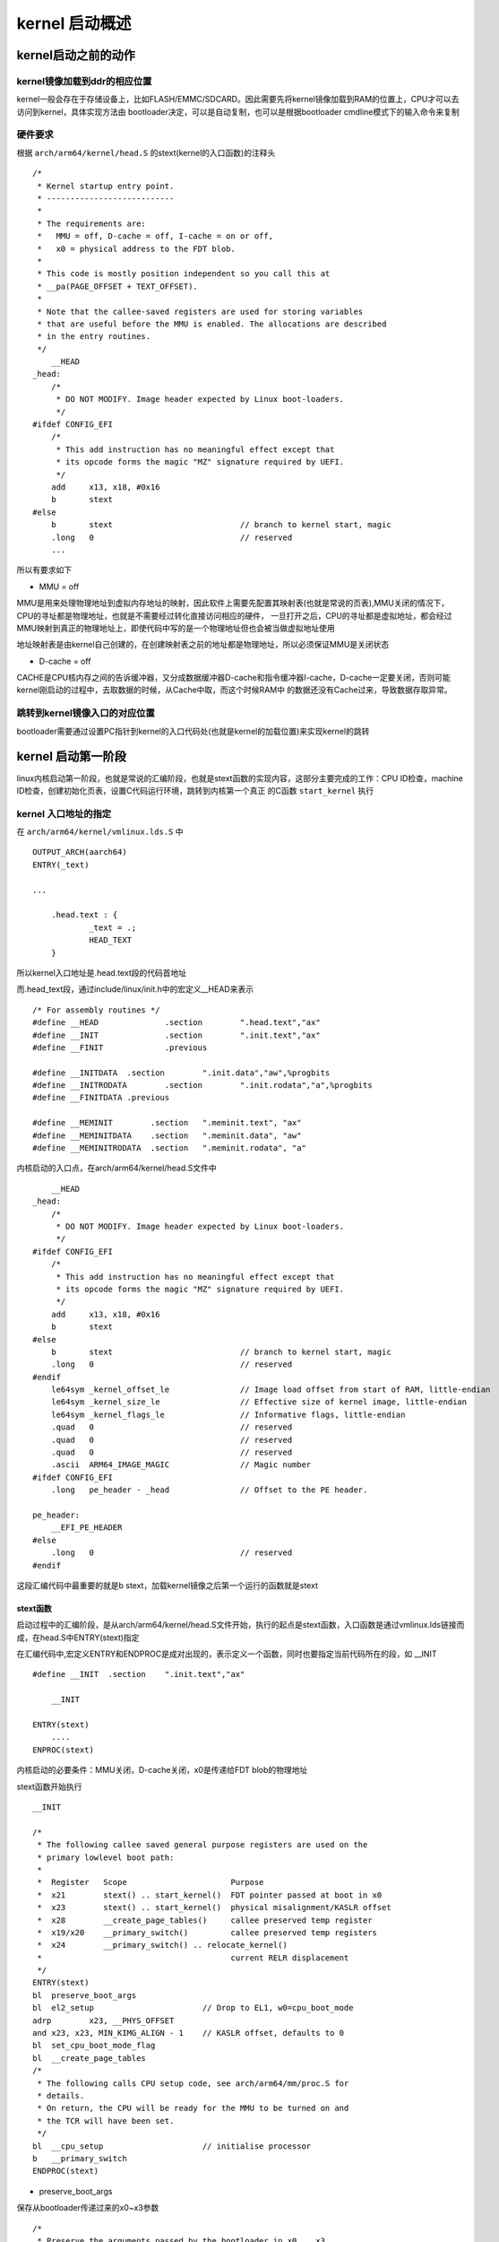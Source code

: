 kernel 启动概述
================


kernel启动之前的动作
---------------------

kernel镜像加载到ddr的相应位置
^^^^^^^^^^^^^^^^^^^^^^^^^^^^^^

kernel一般会存在于存储设备上，比如FLASH/EMMC/SDCARD。因此需要先将kernel镜像加载到RAM的位置上，CPU才可以去访问到kernel，具体实现方法由
bootloader决定，可以是自动复制，也可以是根据bootloader cmdline模式下的输入命令来复制


硬件要求
^^^^^^^^^

根据 ``arch/arm64/kernel/head.S`` 的stext(kernel的入口函数)的注释头

::


    /*
     * Kernel startup entry point.
     * ---------------------------
     *
     * The requirements are:
     *   MMU = off, D-cache = off, I-cache = on or off,
     *   x0 = physical address to the FDT blob.
     *
     * This code is mostly position independent so you call this at
     * __pa(PAGE_OFFSET + TEXT_OFFSET).
     *
     * Note that the callee-saved registers are used for storing variables
     * that are useful before the MMU is enabled. The allocations are described
     * in the entry routines.
     */
        __HEAD
    _head:
        /*
         * DO NOT MODIFY. Image header expected by Linux boot-loaders.
         */
    #ifdef CONFIG_EFI
        /*
         * This add instruction has no meaningful effect except that
         * its opcode forms the magic "MZ" signature required by UEFI.
         */
        add	x13, x18, #0x16
        b	stext
    #else
        b	stext				// branch to kernel start, magic
        .long	0				// reserved
        ...

所以有要求如下

- MMU = off

MMU是用来处理物理地址到虚拟内存地址的映射，因此软件上需要先配置其映射表(也就是常说的页表),MMU关闭的情况下，CPU的寻址都是物理地址，也就是不需要经过转化直接访问相应的硬件，
一旦打开之后，CPU的寻址都是虚拟地址，都会经过MMU映射到真正的物理地址上，即使代码中写的是一个物理地址但也会被当做虚拟地址使用

地址映射表是由kernel自己创建的，在创建映射表之前的地址都是物理地址，所以必须保证MMU是关闭状态

- D-cache = off

CACHE是CPU核内存之间的告诉缓冲器，又分成数据缓冲器D-cache和指令缓冲器I-cache，D-cache一定要关闭，否则可能kernel刚启动的过程中，去取数据的时候，从Cache中取，而这个时候RAM中
的数据还没有Cache过来，导致数据存取异常。


跳转到kernel镜像入口的对应位置
^^^^^^^^^^^^^^^^^^^^^^^^^^^^^^^

bootloader需要通过设置PC指针到kernel的入口代码处(也就是kernel的加载位置)来实现kernel的跳转


kernel 启动第一阶段
-------------------

linux内核启动第一阶段，也就是常说的汇编阶段，也就是stext函数的实现内容，这部分主要完成的工作：CPU ID检查，machine ID检查，创建初始化页表，设置C代码运行环境，跳转到内核第一个真正
的C函数 ``start_kernel`` 执行

kernel 入口地址的指定
^^^^^^^^^^^^^^^^^^^^^^

在 ``arch/arm64/kernel/vmlinux.lds.S`` 中

::

    OUTPUT_ARCH(aarch64)
    ENTRY(_text)

    ...

	.head.text : {
		_text = .;
		HEAD_TEXT
	}

所以kernel入口地址是.head.text段的代码首地址

而.head_text段，通过include/linux/init.h中的宏定义__HEAD来表示

::

    /* For assembly routines */
    #define __HEAD		.section	".head.text","ax"
    #define __INIT		.section	".init.text","ax"
    #define __FINIT		.previous

    #define __INITDATA	.section	".init.data","aw",%progbits
    #define __INITRODATA	.section	".init.rodata","a",%progbits
    #define __FINITDATA	.previous

    #define __MEMINIT        .section	".meminit.text", "ax"
    #define __MEMINITDATA    .section	".meminit.data", "aw"
    #define __MEMINITRODATA  .section	".meminit.rodata", "a"


内核启动的入口点，在arch/arm64/kernel/head.S文件中

::

        __HEAD
    _head:
        /*
         * DO NOT MODIFY. Image header expected by Linux boot-loaders.
         */
    #ifdef CONFIG_EFI
        /*
         * This add instruction has no meaningful effect except that
         * its opcode forms the magic "MZ" signature required by UEFI.
         */
        add	x13, x18, #0x16
        b	stext
    #else
        b	stext				// branch to kernel start, magic
        .long	0				// reserved
    #endif
        le64sym	_kernel_offset_le		// Image load offset from start of RAM, little-endian
        le64sym	_kernel_size_le			// Effective size of kernel image, little-endian
        le64sym	_kernel_flags_le		// Informative flags, little-endian
        .quad	0				// reserved
        .quad	0				// reserved
        .quad	0				// reserved
        .ascii	ARM64_IMAGE_MAGIC		// Magic number
    #ifdef CONFIG_EFI
        .long	pe_header - _head		// Offset to the PE header.

    pe_header:
        __EFI_PE_HEADER
    #else
        .long	0				// reserved
    #endif

这段汇编代码中最重要的就是b stext，加载kernel镜像之后第一个运行的函数就是stext


stext函数
""""""""""

启动过程中的汇编阶段，是从arch/arm64/kernel/head.S文件开始，执行的起点是stext函数，入口函数是通过vmlinux.lds链接而成，在head.S中ENTRY(stext)指定

在汇编代码中,宏定义ENTRY和ENDPROC是成对出现的，表示定义一个函数，同时也要指定当前代码所在的段，如 __INIT

::

    #define __INIT  .section    ".init.text","ax"

        __INIT

    ENTRY(stext)
        ....
    ENPROC(stext)

内核启动的必要条件：MMU关闭，D-cache关闭，x0是传递给FDT blob的物理地址


stext函数开始执行


::

    __INIT

    /*
     * The following callee saved general purpose registers are used on the
     * primary lowlevel boot path:
     *
     *  Register   Scope                      Purpose
     *  x21        stext() .. start_kernel()  FDT pointer passed at boot in x0
     *  x23        stext() .. start_kernel()  physical misalignment/KASLR offset
     *  x28        __create_page_tables()     callee preserved temp register
     *  x19/x20    __primary_switch()         callee preserved temp registers
     *  x24        __primary_switch() .. relocate_kernel()
     *                                        current RELR displacement
     */
    ENTRY(stext)
    bl	preserve_boot_args
    bl	el2_setup			// Drop to EL1, w0=cpu_boot_mode
    adrp	x23, __PHYS_OFFSET
    and	x23, x23, MIN_KIMG_ALIGN - 1	// KASLR offset, defaults to 0
    bl	set_cpu_boot_mode_flag
    bl	__create_page_tables
    /*
     * The following calls CPU setup code, see arch/arm64/mm/proc.S for
     * details.
     * On return, the CPU will be ready for the MMU to be turned on and
     * the TCR will have been set.
     */
    bl	__cpu_setup			// initialise processor
    b	__primary_switch
    ENDPROC(stext)


- preserve_boot_args

保存从bootloader传递过来的x0~x3参数

::

    /*
     * Preserve the arguments passed by the bootloader in x0 .. x3
     */
    preserve_boot_args:
        mov	x21, x0				// x21=FDT  //将dtb的地址暂存在x21寄存器，释放出x0使用

        adr_l	x0, boot_args			// record the contents of   //x0保存boot_args变量的地址
        stp	x21, x1, [x0]			// x0 .. x3 at kernel entry     //将x0 x1的值保存在Boot_args[0] boot_args[1]
        stp	x2, x3, [x0, #16]       //将x2 x3的值保存在boot_args[2] boot_args[3]

        dmb	sy				// needed before dc ivac with
                            // MMU off

        mov	x1, #0x20			// 4 x 8 bytes
        b	__inval_dcache_area		// tail call
    ENDPROC(preserve_boot_args)
    

- set_cpu_boot_mode_flag

此函数用来设置__boot_cpu_mode flag,需要一个前提条件，w20寄存器中保存了CPU启动时的异常等级(exception level)

::


    /*
     * Sets the __boot_cpu_mode flag depending on the CPU boot mode passed
     * in w0. See arch/arm64/include/asm/virt.h for more info.
     */
    set_cpu_boot_mode_flag:
        adr_l	x1, __boot_cpu_mode
        cmp	w0, #BOOT_CPU_MODE_EL2
        b.ne	1f
        add	x1, x1, #4
    1:	str	w0, [x1]			// This CPU has booted in EL1
        dmb	sy
        dc	ivac, x1			// Invalidate potentially stale cache line
        ret
    ENDPROC(set_cpu_boot_mode_flag)

由于系统启动之后，需要了解CPU启动时候的exception level，因此需要一个全局变量__boot_cpu_mode来保存启动时的CPUmode

全局变量__boot_cpu_mode定义

::

    /*
     * We need to find out the CPU boot mode long after boot, so we need to
     * store it in a writable variable.
     *
     * This is not in .bss, because we set it sufficiently early that the boot-time
     * zeroing of .bss would clobber it.
     */
    ENTRY(__boot_cpu_mode)
        .long	BOOT_CPU_MODE_EL2
        .long	BOOT_CPU_MODE_EL1


- __create_page_tables

建立页初始化的过程

::

    __create_page_tables:
        mov	x28, lr

        /*
         * Invalidate the init page tables to avoid potential dirty cache lines
         * being evicted. Other page tables are allocated in rodata as part of
         * the kernel image, and thus are clean to the PoC per the boot
         * protocol.
         */
        adrp	x0, init_pg_dir
        adrp	x1, init_pg_end
        sub	x1, x1, x0
        bl	__inval_dcache_area

        /*
         * Clear the init page tables.
         */
        adrp	x0, init_pg_dir
        adrp	x1, init_pg_end
        sub	x1, x1, x0
    1:	stp	xzr, xzr, [x0], #16
        stp	xzr, xzr, [x0], #16
        stp	xzr, xzr, [x0], #16
        stp	xzr, xzr, [x0], #16
        subs	x1, x1, #64
        b.ne	1b

        mov	x7, SWAPPER_MM_MMUFLAGS

        /*
         * Create the identity mapping.
         */
        adrp	x0, idmap_pg_dir
        adrp	x3, __idmap_text_start		// __pa(__idmap_text_start)

    #ifdef CONFIG_ARM64_VA_BITS_52
        mrs_s	x6, SYS_ID_AA64MMFR2_EL1
        and	x6, x6, #(0xf << ID_AA64MMFR2_LVA_SHIFT)
        mov	x5, #52
        cbnz	x6, 1f
    #endif
        mov	x5, #VA_BITS_MIN
    1:
        adr_l	x6, vabits_actual
        str	x5, [x6]
        dmb	sy
        dc	ivac, x6		// Invalidate potentially stale cache line

        /*
         * VA_BITS may be too small to allow for an ID mapping to be created
         * that covers system RAM if that is located sufficiently high in the
         * physical address space. So for the ID map, use an extended virtual
         * range in that case, and configure an additional translation level
         * if needed.
         *
         * Calculate the maximum allowed value for TCR_EL1.T0SZ so that the
         * entire ID map region can be mapped. As T0SZ == (64 - #bits used),
         * this number conveniently equals the number of leading zeroes in
         * the physical address of __idmap_text_end.
         */
        adrp	x5, __idmap_text_end
        clz	x5, x5
        cmp	x5, TCR_T0SZ(VA_BITS)	// default T0SZ small enough?
        b.ge	1f			// .. then skip VA range extension

        adr_l	x6, idmap_t0sz
        str	x5, [x6]
        dmb	sy
        dc	ivac, x6		// Invalidate potentially stale cache line

    #if (VA_BITS < 48)
    #define EXTRA_SHIFT	(PGDIR_SHIFT + PAGE_SHIFT - 3)
    #define EXTRA_PTRS	(1 << (PHYS_MASK_SHIFT - EXTRA_SHIFT))

        /*
         * If VA_BITS < 48, we have to configure an additional table level.
         * First, we have to verify our assumption that the current value of
         * VA_BITS was chosen such that all translation levels are fully
         * utilised, and that lowering T0SZ will always result in an additional
         * translation level to be configured.
         */
    #if VA_BITS != EXTRA_SHIFT
    #error "Mismatch between VA_BITS and page size/number of translation levels"
    #endif

        mov	x4, EXTRA_PTRS
        create_table_entry x0, x3, EXTRA_SHIFT, x4, x5, x6
    #else
        /*
         * If VA_BITS == 48, we don't have to configure an additional
         * translation level, but the top-level table has more entries.
         */
        mov	x4, #1 << (PHYS_MASK_SHIFT - PGDIR_SHIFT)
        str_l	x4, idmap_ptrs_per_pgd, x5
    #endif
    1:
        ldr_l	x4, idmap_ptrs_per_pgd
        mov	x5, x3				// __pa(__idmap_text_start)
        adr_l	x6, __idmap_text_end		// __pa(__idmap_text_end)

        map_memory x0, x1, x3, x6, x7, x3, x4, x10, x11, x12, x13, x14

        /*
         * Map the kernel image (starting with PHYS_OFFSET).
         */
        adrp	x0, init_pg_dir
        mov_q	x5, KIMAGE_VADDR + TEXT_OFFSET	// compile time __va(_text)
        add	x5, x5, x23			// add KASLR displacement
        mov	x4, PTRS_PER_PGD
        adrp	x6, _end			// runtime __pa(_end)
        adrp	x3, _text			// runtime __pa(_text)
        sub	x6, x6, x3			// _end - _text
        add	x6, x6, x5			// runtime __va(_end)

        map_memory x0, x1, x5, x6, x7, x3, x4, x10, x11, x12, x13, x14

        /*
         * Since the page tables have been populated with non-cacheable
         * accesses (MMU disabled), invalidate the idmap and swapper page
         * tables again to remove any speculatively loaded cache lines.
         */
        adrp	x0, idmap_pg_dir
        adrp	x1, init_pg_end
        sub	x1, x1, x0
        dmb	sy
        bl	__inval_dcache_area

        ret	x28
    ENDPROC(__create_page_tables)


- __cpu_setup

cpu的初始化设置

::

    /* *	__cpu_setup
     *
     *	Initialise the processor for turning the MMU on.  Return in x0 the
     *	value of the SCTLR_EL1 register.
     */
        .pushsection ".idmap.text", "awx"
    ENTRY(__cpu_setup)
        tlbi	vmalle1				// Invalidate local TLB
        dsb	nsh

        mov	x0, #3 << 20
        msr	cpacr_el1, x0			// Enable FP/ASIMD
        mov	x0, #1 << 12			// Reset mdscr_el1 and disable
        msr	mdscr_el1, x0			// access to the DCC from EL0
        isb					// Unmask debug exceptions now,
        enable_dbg				// since this is per-cpu
        reset_pmuserenr_el0 x0			// Disable PMU access from EL0
        /*
         * Memory region attributes for LPAE:
         *
         *   n = AttrIndx[2:0]
         *			n	MAIR
         *   DEVICE_nGnRnE	000	00000000
         *   DEVICE_nGnRE	001	00000100
         *   DEVICE_GRE		010	00001100
         *   NORMAL_NC		011	01000100
         *   NORMAL		100	11111111
         *   NORMAL_WT		101	10111011
         */
        ldr	x5, =MAIR(0x00, MT_DEVICE_nGnRnE) | \
                 MAIR(0x04, MT_DEVICE_nGnRE) | \
                 MAIR(0x0c, MT_DEVICE_GRE) | \
                 MAIR(0x44, MT_NORMAL_NC) | \
                 MAIR(0xff, MT_NORMAL) | \
                 MAIR(0xbb, MT_NORMAL_WT)
        msr	mair_el1, x5
        /*
         * Prepare SCTLR
         */
        mov_q	x0, SCTLR_EL1_SET
        /*
         * Set/prepare TCR and TTBR. We use 512GB (39-bit) address range for
         * both user and kernel.
         */
        ldr	x10, =TCR_TxSZ(VA_BITS) | TCR_CACHE_FLAGS | TCR_SMP_FLAGS | \
                TCR_TG_FLAGS | TCR_KASLR_FLAGS | TCR_ASID16 | \
                TCR_TBI0 | TCR_A1 | TCR_KASAN_FLAGS
        tcr_clear_errata_bits x10, x9, x5

    #ifdef CONFIG_ARM64_VA_BITS_52
        ldr_l		x9, vabits_actual
        sub		x9, xzr, x9
        add		x9, x9, #64
        tcr_set_t1sz	x10, x9
    #else
        ldr_l		x9, idmap_t0sz
    #endif
        tcr_set_t0sz	x10, x9

        /*
         * Set the IPS bits in TCR_EL1.
         */
        tcr_compute_pa_size x10, #TCR_IPS_SHIFT, x5, x6
    #ifdef CONFIG_ARM64_HW_AFDBM
        /*
         * Enable hardware update of the Access Flags bit.
         * Hardware dirty bit management is enabled later,
         * via capabilities.
         */
        mrs	x9, ID_AA64MMFR1_EL1
        and	x9, x9, #0xf
        cbz	x9, 1f
        orr	x10, x10, #TCR_HA		// hardware Access flag update
    1:
    #endif	/* CONFIG_ARM64_HW_AFDBM */
        msr	tcr_el1, x10
        ret					// return to head.S
    ENDPROC(__cpu_setup)


主要包括：

1) cache和TLB的处理
2) memory attribute lookup table的创建
3) SCTLR_EL1 TCR_EL1的设定

- __primary_switch

主要工作是为打开MMU做准备

::

    __primary_switch:
    #ifdef CONFIG_RANDOMIZE_BASE
        mov	x19, x0				// preserve new SCTLR_EL1 value
        mrs	x20, sctlr_el1			// preserve old SCTLR_EL1 value
    #endif

        adrp	x1, init_pg_dir
        bl	__enable_mmu        //打开MMU
    #ifdef CONFIG_RELOCATABLE
    #ifdef CONFIG_RELR
        mov	x24, #0				// no RELR displacement yet
    #endif
        bl	__relocate_kernel
    #ifdef CONFIG_RANDOMIZE_BASE
        ldr	x8, =__primary_switched
        adrp	x0, __PHYS_OFFSET
        blr	x8

        /*
         * If we return here, we have a KASLR displacement in x23 which we need
         * to take into account by discarding the current kernel mapping and
         * creating a new one.
         */
        pre_disable_mmu_workaround
        msr	sctlr_el1, x20			// disable the MMU
        isb
        bl	__create_page_tables		// recreate kernel mapping

        tlbi	vmalle1				// Remove any stale TLB entries
        dsb	nsh

        msr	sctlr_el1, x19			// re-enable the MMU
        isb
        ic	iallu				// flush instructions fetched
        dsb	nsh				// via old mapping
        isb

        bl	__relocate_kernel
    #endif
    #endif
        ldr	x8, =__primary_switched
        adrp	x0, __PHYS_OFFSET
        br	x8
    ENDPROC(__primary_switch)

函数中通过__enable_mmu函数来开启MMU, 并调用__primary_switched函数

::

    /*
     * The following fragment of code is executed with the MMU enabled.
     *
     *   x0 = __PHYS_OFFSET
     */
    __primary_switched:
        adrp	x4, init_thread_union
        add	sp, x4, #THREAD_SIZE
        adr_l	x5, init_task
        msr	sp_el0, x5			// Save thread_info

        adr_l	x8, vectors			// load VBAR_EL1 with virtual
        msr	vbar_el1, x8			// vector table address
        isb

        stp	xzr, x30, [sp, #-16]!
        mov	x29, sp

        str_l	x21, __fdt_pointer, x5		// Save FDT pointer

        ldr_l	x4, kimage_vaddr		// Save the offset between
        sub	x4, x4, x0			// the kernel virtual and
        str_l	x4, kimage_voffset, x5		// physical mappings

        // Clear BSS
        adr_l	x0, __bss_start
        mov	x1, xzr
        adr_l	x2, __bss_stop
        sub	x2, x2, x0
        bl	__pi_memset
        dsb	ishst				// Make zero page visible to PTW

    #ifdef CONFIG_KASAN
        bl	kasan_early_init
    #endif
    #ifdef CONFIG_RANDOMIZE_BASE
        tst	x23, ~(MIN_KIMG_ALIGN - 1)	// already running randomized?
        b.ne	0f
        mov	x0, x21				// pass FDT address in x0
        bl	kaslr_early_init		// parse FDT for KASLR options
        cbz	x0, 0f				// KASLR disabled? just proceed
        orr	x23, x23, x0			// record KASLR offset
        ldp	x29, x30, [sp], #16		// we must enable KASLR, return
        ret					// to __primary_switch()
    0:
    #endif
        add	sp, sp, #16
        mov	x29, #0
        mov	x30, #0
        b	start_kernel
    ENDPROC(__primary_switched)

此函数中进行一些C环境的准备，并在最后执行start_kernel函数，内核的启动进入到C语言环境阶段


kernel 启动第二阶段
--------------------

linux内核启动的第二阶段也就是常说的C语言阶段，从 ``start_kernel`` 函数开始。 start_kernel函数是所有linux平台进入系统内核初始化后的入口函数，主要完成剩余的与硬件平台相关的初始化
工作，这些初始化操作有的是公共的，有的需要配置才会执行，内核工作需要的模块的初始化一次被调用：如内存管理、调度系统、异常处理等


start_kenel 
^^^^^^^^^^^^

start_kernel函数在init/main.c文件中，主要完成linux子系统的初始化工作，此部分初始化内容繁多，暂时略过...

::


    asmlinkage __visible void __init start_kernel(void)
    {
        char *command_line;
        char *after_dashes;

        set_task_stack_end_magic(&init_task);
        smp_setup_processor_id();
        debug_objects_early_init();

        cgroup_init_early();

        local_irq_disable();
        early_boot_irqs_disabled = true;

        /*
         * Interrupts are still disabled. Do necessary setups, then
         * enable them.
         */
        boot_cpu_init();
        page_address_init();
        pr_notice("%s", linux_banner);
        early_security_init();
        setup_arch(&command_line);
        setup_command_line(command_line);
        setup_nr_cpu_ids();
        setup_per_cpu_areas();
        smp_prepare_boot_cpu();	/* arch-specific boot-cpu hooks */
        boot_cpu_hotplug_init();

        build_all_zonelists(NULL);
        page_alloc_init();

        pr_notice("Kernel command line: %s\n", boot_command_line);
        /* parameters may set static keys */
        jump_label_init();
        parse_early_param();
        after_dashes = parse_args("Booting kernel",
                      static_command_line, __start___param,
                      __stop___param - __start___param,
                      -1, -1, NULL, &unknown_bootoption);
        if (!IS_ERR_OR_NULL(after_dashes))
            parse_args("Setting init args", after_dashes, NULL, 0, -1, -1,
                   NULL, set_init_arg);

        /*
         * These use large bootmem allocations and must precede
         * kmem_cache_init()
         */
        setup_log_buf(0);
        vfs_caches_init_early();
        sort_main_extable();
        trap_init();
        mm_init();

        ftrace_init();

        /* trace_printk can be enabled here */
        early_trace_init();

        /*
         * Set up the scheduler prior starting any interrupts (such as the
         * timer interrupt). Full topology setup happens at smp_init()
         * time - but meanwhile we still have a functioning scheduler.
         */
        sched_init();
        /*
         * Disable preemption - early bootup scheduling is extremely
         * fragile until we cpu_idle() for the first time.
         */
        preempt_disable();
        if (WARN(!irqs_disabled(),
             "Interrupts were enabled *very* early, fixing it\n"))
            local_irq_disable();
        radix_tree_init();

        /*
         * Set up housekeeping before setting up workqueues to allow the unbound
         * workqueue to take non-housekeeping into account.
         */
        housekeeping_init();

        /*
         * Allow workqueue creation and work item queueing/cancelling
         * early.  Work item execution depends on kthreads and starts after
         * workqueue_init().
         */
        workqueue_init_early();

        rcu_init();

        /* Trace events are available after this */
        trace_init();

        if (initcall_debug)
            initcall_debug_enable();

        context_tracking_init();
        /* init some links before init_ISA_irqs() */
        early_irq_init();
        init_IRQ();
        tick_init();
        rcu_init_nohz();
        init_timers();
        hrtimers_init();
        softirq_init();
        timekeeping_init();

        /*
         * For best initial stack canary entropy, prepare it after:
         * - setup_arch() for any UEFI RNG entropy and boot cmdline access
         * - timekeeping_init() for ktime entropy used in rand_initialize()
         * - rand_initialize() to get any arch-specific entropy like RDRAND
         * - add_latent_entropy() to get any latent entropy
         * - adding command line entropy
         */
        rand_initialize();
        add_latent_entropy();
        add_device_randomness(command_line, strlen(command_line));
        boot_init_stack_canary();

        time_init();
        perf_event_init();
        profile_init();
        call_function_init();
        WARN(!irqs_disabled(), "Interrupts were enabled early\n");

        early_boot_irqs_disabled = false;
        local_irq_enable();

        kmem_cache_init_late();

        /*
         * HACK ALERT! This is early. We're enabling the console before
         * we've done PCI setups etc, and console_init() must be aware of
         * this. But we do want output early, in case something goes wrong.
         */
        console_init();
        if (panic_later)
            panic("Too many boot %s vars at `%s'", panic_later,
                  panic_param);

        lockdep_init();

        /*
         * Need to run this when irqs are enabled, because it wants
         * to self-test [hard/soft]-irqs on/off lock inversion bugs
         * too:
         */
        locking_selftest();

        /*
         * This needs to be called before any devices perform DMA
         * operations that might use the SWIOTLB bounce buffers. It will
         * mark the bounce buffers as decrypted so that their usage will
         * not cause "plain-text" data to be decrypted when accessed.
         */
        mem_encrypt_init();

    #ifdef CONFIG_BLK_DEV_INITRD
        if (initrd_start && !initrd_below_start_ok &&
            page_to_pfn(virt_to_page((void *)initrd_start)) < min_low_pfn) {
            pr_crit("initrd overwritten (0x%08lx < 0x%08lx) - disabling it.\n",
                page_to_pfn(virt_to_page((void *)initrd_start)),
                min_low_pfn);
            initrd_start = 0;
        }
    #endif
        setup_per_cpu_pageset();
        numa_policy_init();
        acpi_early_init();
        if (late_time_init)
            late_time_init();
        sched_clock_init();
        calibrate_delay();
        pid_idr_init();
        anon_vma_init();
    #ifdef CONFIG_X86
        if (efi_enabled(EFI_RUNTIME_SERVICES))
            efi_enter_virtual_mode();
    #endif
        thread_stack_cache_init();
        cred_init();
        fork_init();
        proc_caches_init();
        uts_ns_init();
        buffer_init();
        key_init();
        security_init();
        dbg_late_init();
        vfs_caches_init();
        pagecache_init();
        signals_init();
        seq_file_init();
        proc_root_init();
        nsfs_init();
        cpuset_init();
        cgroup_init();
        taskstats_init_early();
        delayacct_init();

        poking_init();
        check_bugs();

        acpi_subsystem_init();
        arch_post_acpi_subsys_init();
        sfi_init_late();

        /* Do the rest non-__init'ed, we're now alive */
        arch_call_rest_init();
    }

::

    pr_notice("%s", linux_barner);

::

    /* FIXED STRINGS! Don't touch! */
    const char linux_banner[] =
            "Linux version " UTS_RELEASE " (" LINUX_COMPILE_BY "@"
            LINUX_COMPILE_HOST ") (" LINUX_COMPILER ") " UTS_VERSION "\n";
            ")"


执行的效果是，在内核启动的初期，打印内核版本号和构建信息

::

    [    0.000000 ] Linux version 4.14.74 (jenkins@MonoCI) (gcc version 6.5.0 (Linaro GCC 6.5-2018.12)) #2 SMP PREEMPT Mon Aug 23 12:17:44 CST 2021


setup_arch
^^^^^^^^^^^

setup_arch是体系结构相关的，该函数根据处理器、硬件平台具体型号设置系统，及解析系统命令行，系统内存管理初始化，统计并注册系统各种资源等，每个体系都有自己的setup_arch函数，
是由顶层Makefile中的arch变量定义的，参数是违背初始化的内部变量command_line

::

    void __init setup_arch(char **cmdline_p)
    {
        init_mm.start_code = (unsigned long) _text;
        init_mm.end_code   = (unsigned long) _etext;
        init_mm.end_data   = (unsigned long) _edata;
        init_mm.brk	   = (unsigned long) _end;

        *cmdline_p = boot_command_line;

        early_fixmap_init();
        early_ioremap_init();

        setup_machine_fdt(__fdt_pointer);

        /*
         * Initialise the static keys early as they may be enabled by the
         * cpufeature code and early parameters.
         */
        jump_label_init();
        parse_early_param();

        /*
         * Unmask asynchronous aborts and fiq after bringing up possible
         * earlycon. (Report possible System Errors once we can report this
         * occurred).
         */
        local_daif_restore(DAIF_PROCCTX_NOIRQ);

        /*
         * TTBR0 is only used for the identity mapping at this stage. Make it
         * point to zero page to avoid speculatively fetching new entries.
         */
        cpu_uninstall_idmap();

        xen_early_init();
        efi_init();
        arm64_memblock_init();

        paging_init();

        acpi_table_upgrade();

        /* Parse the ACPI tables for possible boot-time configuration */
        acpi_boot_table_init();

        if (acpi_disabled)
            unflatten_device_tree();

        bootmem_init();

        kasan_init();

        request_standard_resources();

        early_ioremap_reset();

        if (acpi_disabled)
            psci_dt_init();
        else
            psci_acpi_init();

        cpu_read_bootcpu_ops();
        smp_init_cpus();
        smp_build_mpidr_hash();

        /* Init percpu seeds for random tags after cpus are set up. */
        kasan_init_tags();

    #ifdef CONFIG_ARM64_SW_TTBR0_PAN
        /*
         * Make sure init_thread_info.ttbr0 always generates translation
         * faults in case uaccess_enable() is inadvertently called by the init
         * thread.
         */
        init_task.thread_info.ttbr0 = __pa_symbol(empty_zero_page);
    #endif

    #ifdef CONFIG_VT
        conswitchp = &dummy_con;
    #endif
        if (boot_args[1] || boot_args[2] || boot_args[3]) {
            pr_err("WARNING: x1-x3 nonzero in violation of boot protocol:\n"
                "\tx1: %016llx\n\tx2: %016llx\n\tx3: %016llx\n"
                "This indicates a broken bootloader or old kernel\n",
                boot_args[1], boot_args[2], boot_args[3]);
        }
    }


- setup_machine_fdt

setup_machine_fdt函数的输入参数是设备树(dtb)首地址，u-boot启动程序把设备树读取到内存中，之后在启动内核的同时，将设备树首地址传给内核，setup_machine_fdt函数的参数__fdt_pointer
就是u-boot传给内核的设备树地址，函数中的fdt表示设备树在内存中是一块连续地址存储的

::


    static void __init setup_machine_fdt(phys_addr_t dt_phys)
    {
        int size;
        void *dt_virt = fixmap_remap_fdt(dt_phys, &size, PAGE_KERNEL);  //此时已开启MMU，需要将dtb物理地址转换为虚拟地址
        const char *name;

        if (dt_virt)
            memblock_reserve(dt_phys, size);

        if (!dt_virt || !early_init_dt_scan(dt_virt)) {     //fdt扫描函数,经过此函数之后内核便可以通过调用fdt接口函数获取相关信息
            pr_crit("\n"
                "Error: invalid device tree blob at physical address %pa (virtual address 0x%p)\n"
                "The dtb must be 8-byte aligned and must not exceed 2 MB in size\n"
                "\nPlease check your bootloader.",
                &dt_phys, dt_virt);

            while (true)
                cpu_relax();
        }

        /* Early fixups are done, map the FDT as read-only now */
        fixmap_remap_fdt(dt_phys, &size, PAGE_KERNEL_RO);

        name = of_flat_dt_get_machine_name();
        if (!name)
            return;

        pr_info("Machine model: %s\n", name);
        dump_stack_set_arch_desc("%s (DT)", name);
    }

- console_init

console_init函数执行控制台的初始化工作，在console_init函数执行之前的printk打印信息，需要在console_init函数执行之后才能打印出来，在此之前printk的打印信息都被保存在一个缓存中

::

    kernel/printk/printk.c

    /*
     * Initialize the console device. This is called *early*, so
     * we can't necessarily depend on lots of kernel help here.
     * Just do some early initializations, and do the complex setup
     * later.
     */
    void __init console_init(void)
    {
        int ret;
        initcall_t call;
        initcall_entry_t *ce;

        /* Setup the default TTY line discipline. */
        n_tty_init();

        /*
         * set up the console device so that later boot sequences can
         * inform about problems etc..
         */
        ce = __con_initcall_start;
        trace_initcall_level("console");
        while (ce < __con_initcall_end) {
            call = initcall_from_entry(ce);
            trace_initcall_start(call);
            ret = call();
            trace_initcall_finish(call, ret);
            ce++;
        }
    }

此函数中会执行，__con_initcall_start和__con_initcall_end这两个地址之间的内容，这两个地址可以在vmlinux.lds中找到

::

    __con_initcall_start = .; 
    KEEP(*(.con_initcall.init)) 
    __con_initcall_end = .;

这两个地址之间，存放的是.con_initcall.init段的内容

::

    include/linux/init.h

    #define console_initcall(fn)    \
        static initcall_t __initcall_##fn##id __used  \
        __attribute__((__section_.con_initcall.init)) = fn

通过宏定义console_initcall(fn)将函数指针fn存放到.con_initcall.init段，之后在调用console_init()函数时，就会遍历__con_initcall_start和__con_initcall_end的
地址区域，依次运行存放在启动的函数fn


rest_init
^^^^^^^^^

在一系列的初始化之后，在rest_init函数中启动了三个进程 ``idle`` 、 ``kernel_init`` 、 ``kthreadd`` 来开始操作系统的正式运行

::


    noinline void __ref rest_init(void)
    {
        struct task_struct *tsk;
        int pid;

        rcu_scheduler_starting();
        /*
         * We need to spawn init first so that it obtains pid 1, however
         * the init task will end up wanting to create kthreads, which, if
         * we schedule it before we create kthreadd, will OOPS.
         */
        pid = kernel_thread(kernel_init, NULL, CLONE_FS);   //创建kernel_init内核线程，即init, 1号进程
        /*
         * Pin init on the boot CPU. Task migration is not properly working
         * until sched_init_smp() has been run. It will set the allowed
         * CPUs for init to the non isolated CPUs.
         */
        rcu_read_lock();
        tsk = find_task_by_pid_ns(pid, &init_pid_ns);
        set_cpus_allowed_ptr(tsk, cpumask_of(smp_processor_id()));
        rcu_read_unlock();

        numa_default_policy();
        pid = kernel_thread(kthreadd, NULL, CLONE_FS | CLONE_FILES);    //创建kthreadd内核线程，2号进程，用于管理和调度其他内核线程
        rcu_read_lock();
        kthreadd_task = find_task_by_pid_ns(pid, &init_pid_ns);
        rcu_read_unlock();

        /*
         * Enable might_sleep() and smp_processor_id() checks.
         * They cannot be enabled earlier because with CONFIG_PREEMPTION=y
         * kernel_thread() would trigger might_sleep() splats. With
         * CONFIG_PREEMPT_VOLUNTARY=y the init task might have scheduled
         * already, but it's stuck on the kthreadd_done completion.
         */
        system_state = SYSTEM_SCHEDULING;

        complete(&kthreadd_done);

        /*
         * The boot idle thread must execute schedule()
         * at least once to get things moving:
         */
        schedule_preempt_disabled();    //调用进程调度，并禁止内核抢占
        /* Call into cpu_idle with preempt disabled */
        cpu_startup_entry(CPUHP_ONLINE);    //0号进程完成kernel初始化工作，进入idle循环
    }

1) idle进程是操作系统的空闲进程，CPU空闲的时候会去运行它
2) kernel_init进程最开始只是一个函数，作为进程被启动，init进程是永远存在的,PID是1
3) kthreadd是内核守护进程，始终运行在内核空间，负责所有内核线程的调度和管理，PID是2

也就是说，系统启动后的第一个进程是IDLE，idle进程是唯一没有通过kernel_thread或fork产生的进程，idle创建了kernel_init进程作为1号进程，创建了kthreadd进程作为2号进程

kernel_init
^^^^^^^^^^^^

kernel_init函数在创建kernel_init进程时，作为进程被启动,虽然kernel_init最开始只是一个函数，但是在最后，通过系统调用将读取根文件系统下的init进程，完成从内核态到用户态的转变，
转变为用户态的1号进程，这个init进程是所有用户态进程的父进程，产生了大量的子进程，init进程是1号进程，是永远存在的

kernel_init_freeable
""""""""""""""""""""""

此函数主要工作如下

1) 等待内核线程kthreadd创建完成
2) 注册内核驱动模块 do_basic_setup
3) 启动默认控制台/dev/console

::


    static noinline void __init kernel_init_freeable(void)
    {
        /*
         * Wait until kthreadd is all set-up.
         */
        wait_for_completion(&kthreadd_done);
        //虽然kernel_init进程先创建，但是要在kthreadd线程创建完成才能执行

        /* Now the scheduler is fully set up and can do blocking allocations */
        gfp_allowed_mask = __GFP_BITS_MASK;

        /*
         * init can allocate pages on any node
         */
        set_mems_allowed(node_states[N_MEMORY]);

        cad_pid = task_pid(current);

        smp_prepare_cpus(setup_max_cpus);

        workqueue_init();

        init_mm_internals();

        do_pre_smp_initcalls();
        lockup_detector_init();

        smp_init();
        sched_init_smp();

        page_alloc_init_late();
        /* Initialize page ext after all struct pages are initialized. */
        page_ext_init();

        do_basic_setup();

        /* Open the /dev/console on the rootfs, this should never fail */
        if (ksys_open((const char __user *) "/dev/console", O_RDWR, 0) < 0)
            pr_err("Warning: unable to open an initial console.\n");

        (void) ksys_dup(0);
        (void) ksys_dup(0);
        /*
         * check if there is an early userspace init.  If yes, let it do all
         * the work
         */

        if (!ramdisk_execute_command)
            ramdisk_execute_command = "/init";

        if (ksys_access((const char __user *)
                ramdisk_execute_command, 0) != 0) {
            ramdisk_execute_command = NULL;
            prepare_namespace();
        }

        /*
         * Ok, we have completed the initial bootup, and
         * we're essentially up and running. Get rid of the
         * initmem segments and start the user-mode stuff..
         *
         * rootfs is available now, try loading the public keys
         * and default modules
         */

        integrity_load_keys();
    }

- bo_basic_setup

::

    /*
     * Ok, the machine is now initialized. None of the devices
     * have been touched yet, but the CPU subsystem is up and
     * running, and memory and process management works.
     *
     * Now we can finally start doing some real work..
     */
    static void __init do_basic_setup(void)
    {
        cpuset_init_smp();
        driver_init();
        init_irq_proc();
        do_ctors();
        usermodehelper_enable();
        do_initcalls();
    }

driver_init函数完成了与驱动程序相关的所有子系统的创建，实现了linux设备驱动的一个整体框架，但是它只是建立了目录结构，是设备驱动程序初始化的一部分
具体驱动模块的装载在do_initcalls函数中实现

::

    /**
     * driver_init - initialize driver model.
     *
     * Call the driver model init functions to initialize their
     * subsystems. Called early from init/main.c.
     */
    void __init driver_init(void)
    {
        /* These are the core pieces */
        devtmpfs_init();    //注册devtmpfs文件系统，启动devtmpfsd进程
        devices_init();     //初始化驱动模型中部分子系统，/dev/devices，/dev/cha，/dev/block
        buses_init();       //初始化驱动模型中的bus子系统
        classes_init();     //初始化驱动模型中的class子系统
        firmware_init();    //初始化驱动模型中的firmware子系统
        hypervisor_init();  //初始化驱动模型中的hypervisor子系统

        /* These are also core pieces, but must come after the
         * core core pieces.
         */
        of_core_init();     //初始化设备树访问过程
        platform_bus_init();    //初始化设备驱动模型中的bus/platform子系统，此节点是所有platform设备和驱动的总线模型
                                //所有的platform设备和驱动都会挂载到这个总线上
        cpu_dev_init();     //初始化驱动模型中的device/system/cpu子系统，该节点包含CPU相关属性
        memory_dev_init();  //初始化驱动模型中的device/system/memory子系统，该节点包含了内存相关属性
        container_dev_init();   //初始化系统总线类型为容器
    }


- do_initcalls

编译器在编译内核时，将一系列模块初始化函数的其实地址按照一定的顺序放在指定的section中，在内核启动的初始化阶段，do_initcalls函数中以函数指针的形式取出这些函数的起始地址
依次运行，以完成相应模块的初始化工作，这是设备驱动程序初始化的第二部分，由于内核模块可能存在依赖关系，因此这些模块的初始化顺序非常重要

::

    // init/main.c

    static void __init do_initcalls(void)
    {
        int level;

        for (level = 0; level < ARRAY_SIZE(initcall_levels) - 1; level++)
            do_initcall_level(level);
    }

对同一个level等级下的函数，依次遍历执行

::

    static void __init do_initcall_level(int level)
    {
        initcall_entry_t *fn;

        strcpy(initcall_command_line, saved_command_line);
        parse_args(initcall_level_names[level],
               initcall_command_line, __start___param,
               __stop___param - __start___param,
               level, level,
               NULL, &repair_env_string);

        trace_initcall_level(initcall_level_names[level]);
        for (fn = initcall_levels[level]; fn < initcall_levels[level+1]; fn++)
            do_one_initcall(initcall_from_entry(fn));
    }

执行某一个确定的函数

::

    int __init_or_module do_one_initcall(initcall_t fn)
    {
        int count = preempt_count();
        char msgbuf[64];
        int ret;

        if (initcall_blacklisted(fn))
            return -EPERM;

        do_trace_initcall_start(fn);
        ret = fn();
        do_trace_initcall_finish(fn, ret);

        msgbuf[0] = 0;

        if (preempt_count() != count) {
            sprintf(msgbuf, "preemption imbalance ");
            preempt_count_set(count);
        }
        if (irqs_disabled()) {
            strlcat(msgbuf, "disabled interrupts ", sizeof(msgbuf));
            local_irq_enable();
        }
        WARN(msgbuf[0], "initcall %pS returned with %s\n", fn, msgbuf);

        add_latent_entropy();
        return ret;
    }


::

    // include/linux/init.h

    #define __define_initcall(fn, id)   \
        static initcall_t __initcall##fn_id __used \
        __attribute__((__section__(".initcall" #id ".init"))) = fn;

__attribute__((__section__())) 表示把对象放在这个由括号中的名称所指代的section中


__define_initcall()宏的含义是

1) 声明一个名为__initcall_##fn的函数指针(其中##表示将两边的变量链接为有一个变量)
2) 将这个函数指针初始化为fn
3) 编译时，要将这个函数指针放到名为".initcall"#id".init"的section中

__define_initcall宏并不会被直接使用，而是被定义为其他的宏定义形式使用

::

    // include/linux/init.h


    #define pure_initcall(fn)		__define_initcall(fn, 0)

    #define core_initcall(fn)		__define_initcall(fn, 1)
    #define core_initcall_sync(fn)		__define_initcall(fn, 1s)
    #define postcore_initcall(fn)		__define_initcall(fn, 2)
    #define postcore_initcall_sync(fn)	__define_initcall(fn, 2s)
    #define arch_initcall(fn)		__define_initcall(fn, 3)
    #define arch_initcall_sync(fn)		__define_initcall(fn, 3s)
    #define subsys_initcall(fn)		__define_initcall(fn, 4)
    #define subsys_initcall_sync(fn)	__define_initcall(fn, 4s)
    #define fs_initcall(fn)			__define_initcall(fn, 5)
    #define fs_initcall_sync(fn)		__define_initcall(fn, 5s)
    #define rootfs_initcall(fn)		__define_initcall(fn, rootfs)
    #define device_initcall(fn)		__define_initcall(fn, 6)
    #define device_initcall_sync(fn)	__define_initcall(fn, 6s)
    #define late_initcall(fn)		__define_initcall(fn, 7)
    #define late_initcall_sync(fn)		__define_initcall(fn, 7s)


在编译生成的vmlinux.lds文件中可以找到initcall相关的定义

::


  __initcall_start = .; 
  KEEP(*(.initcallearly.init))
  __initcall0_start = .; 
  KEEP(*(.initcall0.init)) 
  KEEP(*(.initcall0s.init)) 
  __initcall1_start = .; 
  KEEP(*(.initcall1.init)) 
  KEEP(*(.initcall1s.init)) 
  __initcall2_start = .; 
  KEEP(*(.initcall2.init)) 
  KEEP(*(.initcall2s.init)) 
  __initcall3_start = .; 
  KEEP(*(.initcall3.init)) 
  KEEP(*(.initcall3s.init)) 
  __initcall4_start = .; 
  KEEP(*(.initcall4.init)) 
  KEEP(*(.initcall4s.init)) 
  __initcall5_start = .; 
  KEEP(*(.initcall5.init)) 
  KEEP(*(.initcall5s.init)) 
  __initcallrootfs_start = .; 
  KEEP(*(.initcallrootfs.init)) 
  KEEP(*(.initcallrootfss.init)) 
  __initcall6_start = .; 
  KEEP(*(.initcall6.init)) 
  KEEP(*(.initcall6s.init)) 
  __initcall7_start = .; 
  KEEP(*(.initcall7.init)) 
  KEEP(*(.initcall7s.init)) 
  __initcall_end = .;

这些section中总的开始位置被标识为__initcall_start，而在结尾被标识为__initcall_end

free_initmem
""""""""""""""

free_initmem函数用来释放所有init段中的内存

::

    // arch/arm64/mm/init.c

    void free_initmem(void)
    {
        free_reserved_area(lm_alias(__init_begin),
                   lm_alias(__init_end),
                   0, "unused kernel");
        /*
         * Unmap the __init region but leave the VM area in place. This
         * prevents the region from being reused for kernel modules, which
         * is not supported by kallsyms.
         */
        unmap_kernel_range((u64)__init_begin, (u64)(__init_end - __init_begin));
    }


启动用户态init进程
""""""""""""""""""""

::

	if (!try_to_run_init_process("/sbin/init") ||
	    !try_to_run_init_process("/etc/init") ||
	    !try_to_run_init_process("/bin/init") ||
	    !try_to_run_init_process("/bin/sh"))
		return 0;


::

    static int try_to_run_init_process(const char *init_filename)
    {
        int ret;

        ret = run_init_process(init_filename);

        if (ret && ret != -ENOENT) {
            pr_err("Starting init: %s exists but couldn't execute it (error %d)\n",
                   init_filename, ret);
        }

        return ret;
    }

::

    static int run_init_process(const char *init_filename)
    {
        argv_init[0] = init_filename;
        pr_info("Run %s as init process\n", init_filename);
        return do_execve(getname_kernel(init_filename),
            (const char __user *const __user *)argv_init,
            (const char __user *const __user *)envp_init);
    }

在大多数系统中，bootloader会传递参数给内核的main函数，这些参数中会包含init=/linuxrc参数，于是在kernel_init进程中，如果有execute_command = "linuxrc"，在经过
run_init_process函数的解析之后，得到需要运行的linuxrc，通过do_execve函数进入用户态，开始文件系统的初始化init进程

如果没有传递，则系统开始顺序执行/sbin/init /etc/init /bin/init /bin/sh 程序


init进程进行的工作

1) 为init设置信号处理过程
2) 初始化控制台
3) 解析/etc/inittab文件
4) 执行系统初始化命令，一般情况下会使用/etc/init.d/rcS
5) 执行所有导致init暂停的inittab命令(动作类型: wait)
6) 执行所有仅执行一次的inittab命令 (动作类型: once)

执行完以上工作后，init进程会循环执行以下进程

1) 执行所有终止时必须重新启动的inittab命令(动作类型: respawn)
2) 执行所有终止时必须重新启动但启动前必须询问用户的inittab命令(动作类型: askfirst)

- inittab

init程序会解析/etc/inittab初始化配置文件

::

    # /etc/inittab: init(8) configuration.
    # $Id: inittab,v 1.91 2002/01/25 13:35:21 miquels Exp $

    # The default runlevel.
    id:5:initdefault:

    # Boot-time system configuration/initialization script.
    # This is run first except when booting in emergency (-b) mode.
    si::sysinit:/etc/init.d/rcS

    # What to do in single-user mode.
    ~:S:wait:/sbin/sulogin

    # /etc/init.d executes the S and K scripts upon change
    # of runlevel.
    #
    # Runlevel 0 is halt.
    # Runlevel 1 is single-user.
    # Runlevels 2-5 are multi-user.
    # Runlevel 6 is reboot.

    l0:0:wait:/etc/init.d/rc 0
    l1:1:wait:/etc/init.d/rc 1
    l2:2:wait:/etc/init.d/rc 2
    l3:3:wait:/etc/init.d/rc 3
    l4:4:wait:/etc/init.d/rc 4
    l5:5:wait:/etc/init.d/rc 5
    l6:6:wait:/etc/init.d/rc 6
    # Normally not reached, but fallthrough in case of emergency.
    z6:6:respawn:/sbin/sulogin
    # AMA0:12345:respawn:/bin/start_getty 38400 ttyAMA0 vt102
    S0:12345:respawn:/bin/start_getty 0 ttyS0 vt102


inittab的内容以行为单位，行与行之间没有关联，每行都是一个独立的配置项，每一行的配置项都是由3个冒号分隔开的4个配置值组成，冒号是分隔符

inittab文件中的代码格式

::

    <id>:<runlevels>:<action>:<process>

.. note::
    id:  /dev/id ,用作终端的terminal:stdin、stdout、stderr、printf、scanf、err
    runlevels:
    action:执行时机，包括：sysinit、respawd、askfirst、waite、once、restart、ctriatdel、shutdown
    process: 应用程序和脚本
